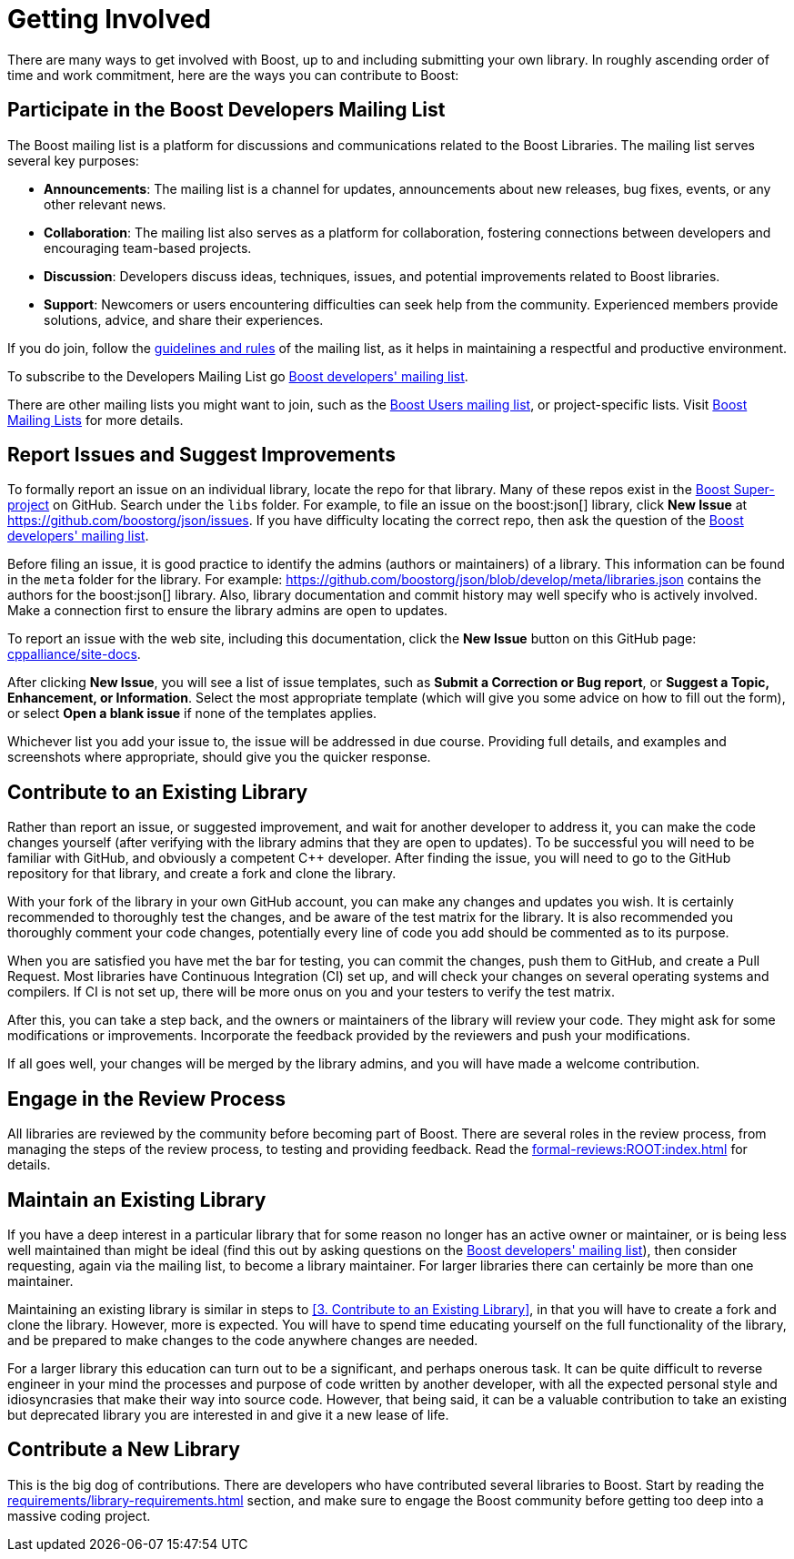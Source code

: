 = Getting Involved
:navtitle: Getting Involved

There are many ways to get involved with Boost, up to and including submitting your own library. In roughly ascending order of time and work commitment, here are the ways you can contribute to Boost:

== Participate in the Boost Developers Mailing List

The Boost mailing list is a platform for discussions and communications related to the Boost Libraries. The mailing list serves several key purposes:

* *Announcements*: The mailing list is a channel for updates, announcements about new releases, bug fixes, events, or any other relevant news.

* *Collaboration*: The mailing list also serves as a platform for collaboration, fostering connections between developers and encouraging team-based projects.

* *Discussion*: Developers discuss ideas, techniques, issues, and potential improvements related to Boost libraries.

* *Support*: Newcomers or users encountering difficulties can seek help from the community. Experienced members provide solutions, advice, and share their experiences.

If you do join, follow the https://www.boost.org/community/policy.html[guidelines and rules] of the mailing list, as it helps in maintaining a respectful and productive environment.

To subscribe to the Developers Mailing List go https://lists.boost.org/mailman/listinfo.cgi/boost[Boost developers' mailing list].

There are other mailing lists you might want to join, such as the https://lists.boost.org/mailman/listinfo.cgi/boost-users[Boost Users mailing list], or project-specific lists. Visit https://www.boost.org/community/groups.html[Boost Mailing Lists] for more details.

== Report Issues and Suggest Improvements

To formally report an issue on an individual library, locate the repo for that library. Many of these repos exist in the https://github.com/cppalliance/boost/tree/master/libs[Boost Super-project] on GitHub. Search under the `libs` folder. For example, to file an issue on the boost:json[] library, click *New Issue* at https://github.com/boostorg/json/issues[]. If you have difficulty locating the correct repo, then ask the question of the https://lists.boost.org/mailman/listinfo.cgi/boost[Boost developers' mailing list].

Before filing an issue, it is good practice to identify the admins (authors or maintainers) of a library. This information can be found in the `meta` folder for the library. For example: https://github.com/boostorg/json/blob/develop/meta/libraries.json[] contains the authors for the boost:json[] library. Also, library documentation and commit history may well specify who is actively involved. Make a connection first to ensure the library admins are open to updates.

To report an issue with the web site, including this documentation, click the *New Issue* button on this GitHub page: https://github.com/cppalliance/site-docs/issues[cppalliance/site-docs]. 

After clicking *New Issue*, you will see a list of issue templates, such as *Submit a Correction or Bug report*, or *Suggest a Topic, Enhancement, or Information*. Select the most appropriate template (which will give you some advice on how to fill out the form), or select *Open a blank issue* if none of the templates applies.

Whichever list you add your issue to, the issue will be addressed in due course. Providing full details, and examples and screenshots where appropriate, should give you the quicker response.

== Contribute to an Existing Library

Rather than report an issue, or suggested improvement, and wait for another developer to address it, you can make the code changes yourself (after verifying with the library admins that they are open to updates). To be successful you will need to be familiar with GitHub, and obviously a competent pass:[C++] developer. After finding the issue, you will need to go to the GitHub repository for that library, and create a fork and clone the library.

With your fork of the library in your own GitHub account, you can make any changes and updates you wish. It is certainly recommended to thoroughly test the changes, and be aware of the test matrix for the library. It is also recommended you thoroughly comment your code changes, potentially every line of code you add should be commented as to its purpose.

When you are satisfied you have met the bar for testing, you can commit the changes, push them to GitHub, and create a Pull Request. Most libraries have Continuous Integration (CI) set up, and will check your changes on several operating systems and compilers. If CI is not set up, there will be more onus on you and your testers to verify the test matrix.

After this, you can take a step back, and the owners or maintainers of the library will review your code. They might ask for some modifications or improvements. Incorporate the feedback provided by the reviewers and push your modifications.

If all goes well, your changes will be merged by the library admins, and you will have made a welcome contribution.

== Engage in the Review Process

All libraries are reviewed by the community before becoming part of Boost. There are several roles in the review process, from managing the steps of the review process, to testing and providing feedback.  Read the xref:formal-reviews:ROOT:index.adoc[] for details.

== Maintain an Existing Library

If you have a deep interest in a particular library that for some reason no longer has an active owner or maintainer, or is being less well maintained than might be ideal (find this out by asking questions on the https://lists.boost.org/mailman/listinfo.cgi/boost[Boost developers' mailing list]), then consider requesting, again via the mailing list, to become a library maintainer. For larger libraries there can certainly be more than one maintainer. 

Maintaining an existing library is similar in steps to <<3. Contribute to an Existing Library>>, in that you will have to create a fork and clone the library. However, more is expected. You will have to spend time educating yourself on the full functionality of the library, and be prepared to make changes to the code anywhere changes are needed. 

For a larger library this education can turn out to be a significant, and perhaps onerous task. It can be quite difficult to reverse engineer in your mind the processes and purpose of code written by another developer, with all the expected personal style and idiosyncrasies that make their way into source code. However, that being said, it can be a valuable contribution to take an existing but deprecated library you are interested in and give it a new lease of life.


== Contribute a New Library

This is the big dog of contributions. There are developers who have contributed several libraries to Boost. Start by reading the xref:requirements/library-requirements.adoc[] section, and make sure to engage the Boost community before getting too deep into a massive coding project.

